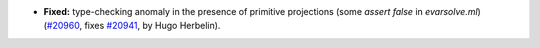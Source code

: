 - **Fixed:**
  type-checking anomaly in the presence of primitive projections (some
  `assert false` in `evarsolve.ml`)
  (`#20960 <https://github.com/rocq-prover/rocq/pull/20960>`_,
  fixes `#20941 <https://github.com/rocq-prover/rocq/issues/20941>`_,
  by Hugo Herbelin).
